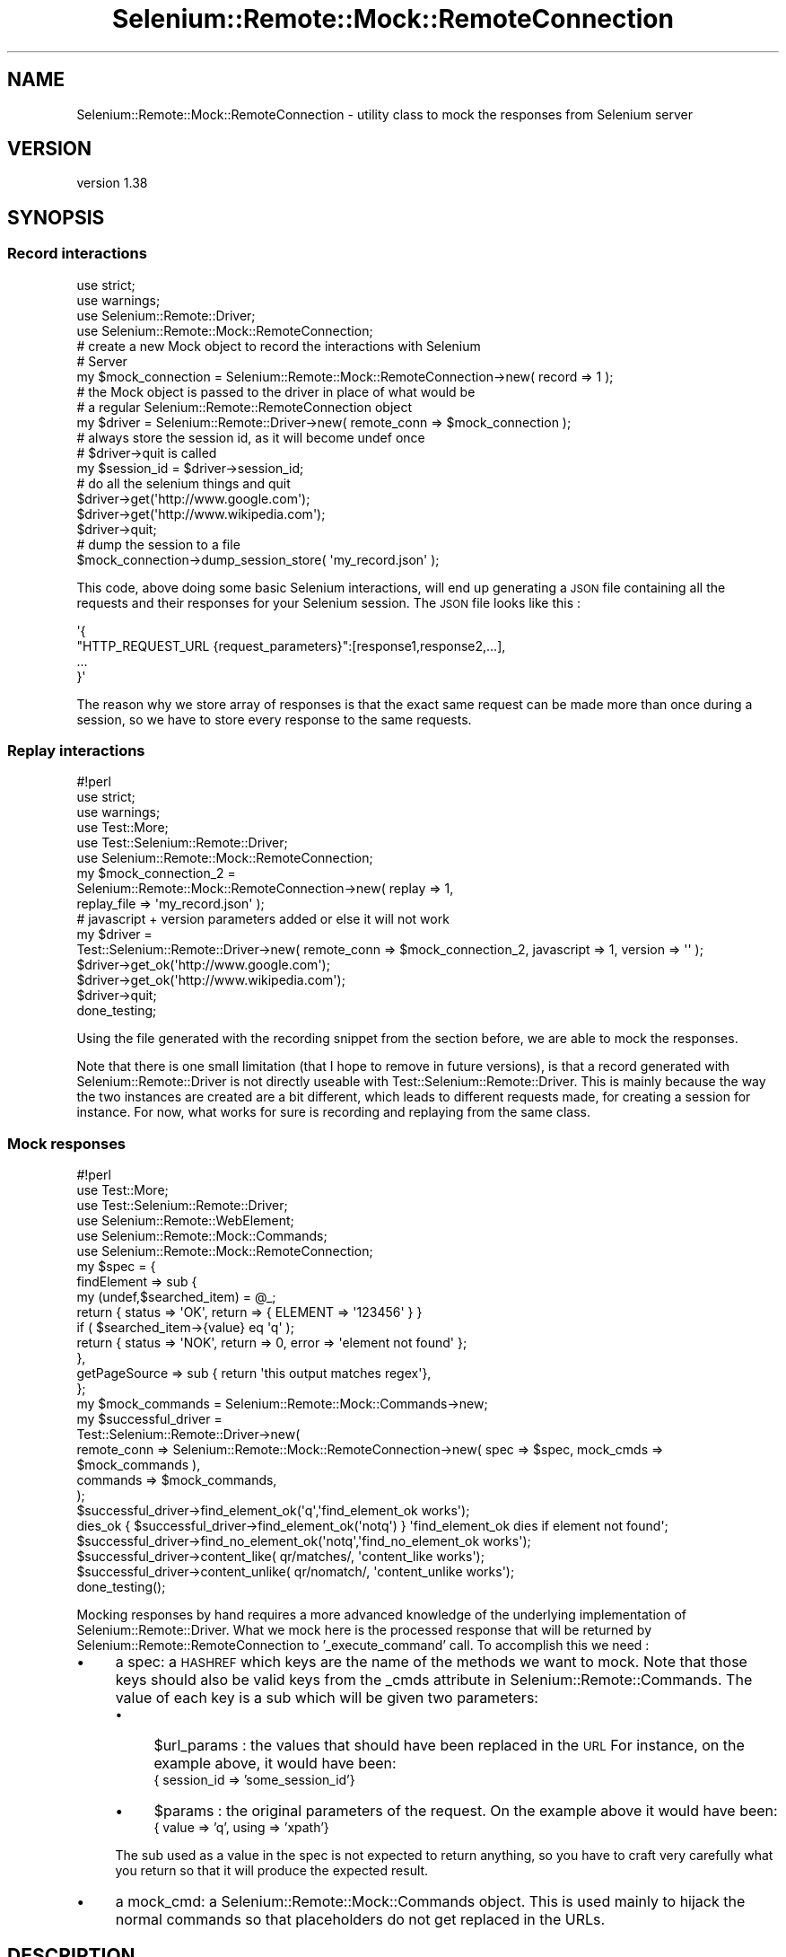 .\" Automatically generated by Pod::Man 4.14 (Pod::Simple 3.41)
.\"
.\" Standard preamble:
.\" ========================================================================
.de Sp \" Vertical space (when we can't use .PP)
.if t .sp .5v
.if n .sp
..
.de Vb \" Begin verbatim text
.ft CW
.nf
.ne \\$1
..
.de Ve \" End verbatim text
.ft R
.fi
..
.\" Set up some character translations and predefined strings.  \*(-- will
.\" give an unbreakable dash, \*(PI will give pi, \*(L" will give a left
.\" double quote, and \*(R" will give a right double quote.  \*(C+ will
.\" give a nicer C++.  Capital omega is used to do unbreakable dashes and
.\" therefore won't be available.  \*(C` and \*(C' expand to `' in nroff,
.\" nothing in troff, for use with C<>.
.tr \(*W-
.ds C+ C\v'-.1v'\h'-1p'\s-2+\h'-1p'+\s0\v'.1v'\h'-1p'
.ie n \{\
.    ds -- \(*W-
.    ds PI pi
.    if (\n(.H=4u)&(1m=24u) .ds -- \(*W\h'-12u'\(*W\h'-12u'-\" diablo 10 pitch
.    if (\n(.H=4u)&(1m=20u) .ds -- \(*W\h'-12u'\(*W\h'-8u'-\"  diablo 12 pitch
.    ds L" ""
.    ds R" ""
.    ds C` ""
.    ds C' ""
'br\}
.el\{\
.    ds -- \|\(em\|
.    ds PI \(*p
.    ds L" ``
.    ds R" ''
.    ds C`
.    ds C'
'br\}
.\"
.\" Escape single quotes in literal strings from groff's Unicode transform.
.ie \n(.g .ds Aq \(aq
.el       .ds Aq '
.\"
.\" If the F register is >0, we'll generate index entries on stderr for
.\" titles (.TH), headers (.SH), subsections (.SS), items (.Ip), and index
.\" entries marked with X<> in POD.  Of course, you'll have to process the
.\" output yourself in some meaningful fashion.
.\"
.\" Avoid warning from groff about undefined register 'F'.
.de IX
..
.nr rF 0
.if \n(.g .if rF .nr rF 1
.if (\n(rF:(\n(.g==0)) \{\
.    if \nF \{\
.        de IX
.        tm Index:\\$1\t\\n%\t"\\$2"
..
.        if !\nF==2 \{\
.            nr % 0
.            nr F 2
.        \}
.    \}
.\}
.rr rF
.\" ========================================================================
.\"
.IX Title "Selenium::Remote::Mock::RemoteConnection 3"
.TH Selenium::Remote::Mock::RemoteConnection 3 "2020-10-19" "perl v5.32.0" "User Contributed Perl Documentation"
.\" For nroff, turn off justification.  Always turn off hyphenation; it makes
.\" way too many mistakes in technical documents.
.if n .ad l
.nh
.SH "NAME"
Selenium::Remote::Mock::RemoteConnection \- utility class to mock the responses from Selenium server
.SH "VERSION"
.IX Header "VERSION"
version 1.38
.SH "SYNOPSIS"
.IX Header "SYNOPSIS"
.SS "Record interactions"
.IX Subsection "Record interactions"
.Vb 4
\&    use strict;
\&    use warnings;
\&    use Selenium::Remote::Driver;
\&    use Selenium::Remote::Mock::RemoteConnection;
\&
\&    # create a new Mock object to record the interactions with Selenium
\&    # Server
\&    my $mock_connection = Selenium::Remote::Mock::RemoteConnection\->new( record => 1 );
\&
\&    # the Mock object is passed to the driver in place of what would be
\&    # a regular Selenium::Remote::RemoteConnection object
\&    my $driver = Selenium::Remote::Driver\->new( remote_conn => $mock_connection );
\&
\&    # always store the session id, as it will become undef once
\&    # $driver\->quit is called
\&    my $session_id = $driver\->session_id;
\&
\&    # do all the selenium things and quit
\&    $driver\->get(\*(Aqhttp://www.google.com\*(Aq);
\&    $driver\->get(\*(Aqhttp://www.wikipedia.com\*(Aq);
\&    $driver\->quit;
\&
\&    # dump the session to a file
\&    $mock_connection\->dump_session_store( \*(Aqmy_record.json\*(Aq );
.Ve
.PP
This code, above doing some basic Selenium interactions, will end up generating a \s-1JSON\s0 file containing all the requests and their responses for your Selenium session.
The \s-1JSON\s0 file looks like this :
.PP
.Vb 4
\&    \*(Aq{
\&        "HTTP_REQUEST_URL {request_parameters}":[response1,response2,...],
\&        ...
\&    }\*(Aq
.Ve
.PP
The reason why we store array of responses is that the exact same request can be made more than once during a session, so we have to store every response to the same requests.
.SS "Replay interactions"
.IX Subsection "Replay interactions"
.Vb 10
\&    #!perl
\&    use strict;
\&    use warnings;
\&    use Test::More;
\&    use Test::Selenium::Remote::Driver;
\&    use Selenium::Remote::Mock::RemoteConnection;
\&    my $mock_connection_2 =
\&      Selenium::Remote::Mock::RemoteConnection\->new( replay => 1,
\&        replay_file => \*(Aqmy_record.json\*(Aq );
\&    # javascript + version parameters added or else it will not work
\&    my $driver =
\&      Test::Selenium::Remote::Driver\->new( remote_conn => $mock_connection_2, javascript => 1, version => \*(Aq\*(Aq );
\&    $driver\->get_ok(\*(Aqhttp://www.google.com\*(Aq);
\&    $driver\->get_ok(\*(Aqhttp://www.wikipedia.com\*(Aq);
\&    $driver\->quit;
\&    done_testing;
.Ve
.PP
Using the file generated with the recording snippet from the section before, we are able to mock the responses.
.PP
Note that there is one small limitation (that I hope to remove in future versions), is that a record generated with Selenium::Remote::Driver is not directly useable with Test::Selenium::Remote::Driver.
This is mainly because the way the two instances are created are a bit different, which leads to different requests made, for creating a session for instance.
For now, what works for sure is recording and replaying from the same class.
.SS "Mock responses"
.IX Subsection "Mock responses"
.Vb 6
\&    #!perl
\&    use Test::More;
\&    use Test::Selenium::Remote::Driver;
\&    use Selenium::Remote::WebElement;
\&    use Selenium::Remote::Mock::Commands;
\&    use Selenium::Remote::Mock::RemoteConnection;
\&
\&    my $spec = {
\&        findElement => sub {
\&            my (undef,$searched_item) = @_;
\&            return { status => \*(AqOK\*(Aq, return => { ELEMENT => \*(Aq123456\*(Aq } }
\&              if ( $searched_item\->{value} eq \*(Aqq\*(Aq );
\&            return { status => \*(AqNOK\*(Aq, return => 0, error => \*(Aqelement not found\*(Aq };
\&        },
\&        getPageSource => sub { return \*(Aqthis output matches regex\*(Aq},
\&    };
\&    my $mock_commands = Selenium::Remote::Mock::Commands\->new;
\&
\&    my $successful_driver =
\&      Test::Selenium::Remote::Driver\->new(
\&        remote_conn => Selenium::Remote::Mock::RemoteConnection\->new( spec => $spec, mock_cmds => $mock_commands ),
\&        commands => $mock_commands,
\&    );
\&    $successful_driver\->find_element_ok(\*(Aqq\*(Aq,\*(Aqfind_element_ok works\*(Aq);
\&    dies_ok { $successful_driver\->find_element_ok(\*(Aqnotq\*(Aq) } \*(Aqfind_element_ok dies if element not found\*(Aq;
\&    $successful_driver\->find_no_element_ok(\*(Aqnotq\*(Aq,\*(Aqfind_no_element_ok works\*(Aq);
\&    $successful_driver\->content_like( qr/matches/, \*(Aqcontent_like works\*(Aq);
\&    $successful_driver\->content_unlike( qr/nomatch/, \*(Aqcontent_unlike works\*(Aq);
\&
\&    done_testing();
.Ve
.PP
Mocking responses by hand requires a more advanced knowledge of the underlying implementation of Selenium::Remote::Driver.
What we mock here is the processed response that will be returned by Selenium::Remote::RemoteConnection to '_execute_command' call.
To accomplish this we need :
.IP "\(bu" 4
a spec: a \s-1HASHREF\s0 which keys are the name of the methods we want to mock. Note that those keys should also be valid keys from the _cmds attribute in Selenium::Remote::Commands.
The value of each key is a sub which will be given two parameters:
.RS 4
.IP "\(bu" 4
\&\f(CW$url_params\fR : the values that should have been replaced in the \s-1URL\s0
For instance, on the example above, it would have been:
    { session_id => 'some_session_id'}
.IP "\(bu" 4
\&\f(CW$params\fR : the original parameters of the request.
On the example above it would have been:
    { value => 'q', using => 'xpath'}
.RE
.RS 4
.Sp
The sub used as a value in the spec is not expected to return anything, so you have to craft very carefully what you return so that it will produce the expected result.
.RE
.IP "\(bu" 4
a mock_cmd: a Selenium::Remote::Mock::Commands object. This is used mainly to hijack the normal commands so that placeholders do not get replaced in the URLs.
.SH "DESCRIPTION"
.IX Header "DESCRIPTION"
Selenium::Remote::Mock::RemoteConnection is a class to act as a short-circuit or a pass through to the connection to a Selenium Server.
Using this class in place of Selenium::Remote::RemoteConnection allows to:
.IP "\(bu" 4
record interactions with the Selenium Server into a \s-1JSON\s0 file
.IP "\(bu" 4
replay recorded interactions from a \s-1JSON\s0 file to mock answers from the Selenium Server
.IP "\(bu" 4
mock responses to specific functions
.SH "BUGS"
.IX Header "BUGS"
This code is really early alpha, so its \s-1API\s0 might change. Use with caution !
.SH "SEE ALSO"
.IX Header "SEE ALSO"
Please see those modules/websites for more information related to this module.
.IP "\(bu" 4
Selenium::Remote::Driver
.SH "BUGS"
.IX Header "BUGS"
Please report any bugs or feature requests on the bugtracker website
<https://github.com/teodesian/Selenium\-Remote\-Driver/issues>
.PP
When submitting a bug or request, please include a test-file or a
patch to an existing test-file that illustrates the bug or desired
feature.
.SH "AUTHORS"
.IX Header "AUTHORS"
Current Maintainers:
.IP "\(bu" 4
Daniel Gempesaw <gempesaw@gmail.com>
.IP "\(bu" 4
Emmanuel Peroumalnaïk <peroumalnaik.emmanuel@gmail.com>
.PP
Previous maintainers:
.IP "\(bu" 4
Luke Closs <cpan@5thplane.com>
.IP "\(bu" 4
Mark Stosberg <mark@stosberg.com>
.PP
Original authors:
.IP "\(bu" 4
Aditya Ivaturi <ivaturi@gmail.com>
.SH "COPYRIGHT AND LICENSE"
.IX Header "COPYRIGHT AND LICENSE"
Copyright (c) 2010\-2011 Aditya Ivaturi, Gordon Child
.PP
Copyright (c) 2014\-2017 Daniel Gempesaw
.PP
Licensed under the Apache License, Version 2.0 (the \*(L"License\*(R");
you may not use this file except in compliance with the License.
You may obtain a copy of the License at
.PP
http://www.apache.org/licenses/LICENSE\-2.0
.PP
Unless required by applicable law or agreed to in writing, software
distributed under the License is distributed on an \*(L"\s-1AS IS\*(R" BASIS,
WITHOUT WARRANTIES OR CONDITIONS OF ANY KIND,\s0 either express or implied.
See the License for the specific language governing permissions and
limitations under the License.
